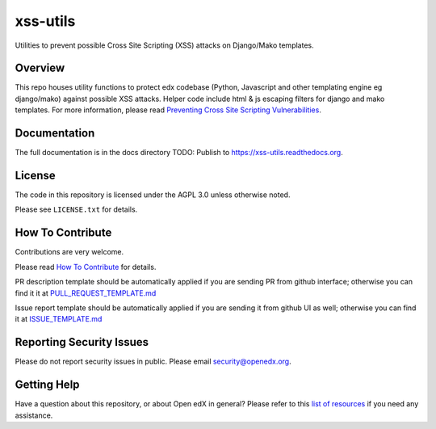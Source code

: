 xss-utils
=============================

Utilities to prevent possible Cross Site Scripting (XSS) attacks on Django/Mako templates.

Overview
------------------------

This repo houses utility functions to protect edx codebase (Python, Javascript and other templating
engine eg django/mako) against possible XSS attacks. Helper code include html & js escaping filters
for django and mako templates.
For more information, please read `Preventing Cross Site Scripting Vulnerabilities <https://edx.readthedocs.io/projects/edx-developer-guide/en/latest/preventing_xss/index.html>`_.

Documentation
-------------

The full documentation is in the docs directory
TODO: Publish to https://xss-utils.readthedocs.org.

License
-------

The code in this repository is licensed under the AGPL 3.0 unless
otherwise noted.

Please see ``LICENSE.txt`` for details.

How To Contribute
-----------------

Contributions are very welcome.

Please read `How To Contribute <https://github.com/openedx/.github/blob/master/CONTRIBUTING.md>`_ for details.

PR description template should be automatically applied if you are sending PR from github interface; otherwise you
can find it it at `PULL_REQUEST_TEMPLATE.md <https://github.com/openedx/xss-utils/blob/master/.github/PULL_REQUEST_TEMPLATE.md>`_

Issue report template should be automatically applied if you are sending it from github UI as well; otherwise you
can find it at `ISSUE_TEMPLATE.md <https://github.com/openedx/xss-utils/blob/master/.github/ISSUE_TEMPLATE.md>`_

Reporting Security Issues
-------------------------

Please do not report security issues in public. Please email security@openedx.org.

Getting Help
------------

Have a question about this repository, or about Open edX in general?  Please
refer to this `list of resources`_ if you need any assistance.

.. _list of resources: https://open.edx.org/getting-help


.. |pypi-badge| image:: https://img.shields.io/pypi/v/xss-utils.svg
    :target: https://pypi.python.org/pypi/xss-utils/
    :alt: PyPI

.. |ci-badge| image:: https://github.com/openedx/xss-utils/workflows/Python%20CI/badge.svg?branch=master
    :target: https://github.com/openedx/xss-utils/actions?query=workflow%3A%22Python+CI%22
    :alt: CI

.. |codecov-badge| image:: http://codecov.io/github/edx/xss-utils/coverage.svg?branch=master
    :target: http://codecov.io/github/edx/xss-utils?branch=master
    :alt: Codecov

.. |doc-badge| image:: https://readthedocs.org/projects/xss-utils/badge/?version=latest
    :target: http://xss-utils.readthedocs.io/en/latest/
    :alt: Documentation

.. |pyversions-badge| image:: https://img.shields.io/pypi/pyversions/xss-utils.svg
    :target: https://pypi.python.org/pypi/xss-utils/
    :alt: Supported Python versions

.. |license-badge| image:: https://img.shields.io/github/license/edx/xss-utils.svg
    :target: https://github.com/openedx/xss-utils/blob/master/LICENSE.txt
    :alt: License
